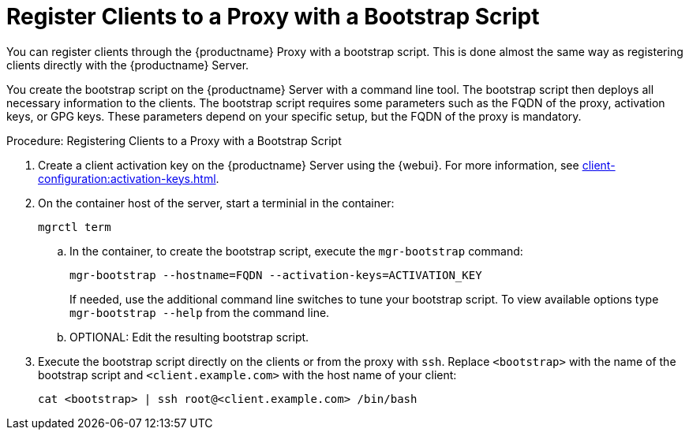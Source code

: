 [[script-client-proxy]]
= Register Clients  to a Proxy with a Bootstrap Script


You can register clients through the {productname} Proxy with a bootstrap script.
This is done almost the same way as registering clients directly with the {productname} Server.

You create the bootstrap script on the {productname} Server with a command line tool.
The bootstrap script then deploys all necessary information to the clients.
The bootstrap script requires some parameters such as the FQDN of the proxy, activation keys, or GPG keys.
These parameters depend on your specific setup, but the FQDN of the proxy is mandatory.



.Procedure: Registering Clients to a Proxy with a Bootstrap Script

. Create a client activation key on the {productname} Server using the {webui}.
  For more information, see xref:client-configuration:activation-keys.adoc[].
. On the container host of the server, start a terminial in the container:

+

[source,shell]
----
mgrctl term
----

+

--
.. In the container, to create the bootstrap script, execute the [command]``mgr-bootstrap`` command:

+

// FIXME or must we set --http-proxy here?

+

[source,shell]
----
mgr-bootstrap --hostname=FQDN --activation-keys=ACTIVATION_KEY
----

+

If needed, use the additional command line switches to tune your bootstrap script.
   To view available options type [command]``mgr-bootstrap --help`` from the command line.

.. OPTIONAL: Edit the resulting bootstrap script.
--

. Execute the bootstrap script directly on the clients or from the proxy with [command]``ssh``.
  Replace [systemitem]``<bootstrap>`` with the name of the bootstrap script and [systemitem]`` <client.example.com>`` with the host name of your client:
+
----
cat <bootstrap> | ssh root@<client.example.com> /bin/bash
----
